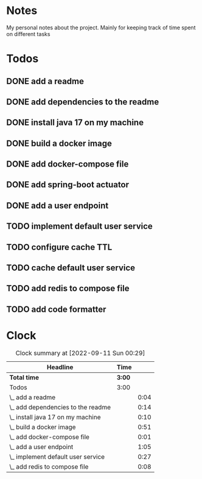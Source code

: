 * Notes
My personal notes about the project. Mainly for keeping track of time spent on different tasks
* Todos
** DONE add a readme
:LOGBOOK:
- State "DONE"       from "TODO"       [2022-09-10 Sat 07:05] \\
  readme created
CLOCK: [2022-09-10 Sat 07:03]--[2022-09-10 Sat 07:05] =>  0:02
CLOCK: [2022-09-10 Sat 07:01]--[2022-09-10 Sat 07:03] =>  0:02
:END:
** DONE add dependencies to the readme
:LOGBOOK:
- State "DONE"       from "TODO"       [2022-09-10 Sat 07:19] \\
  added dependencies to the readme
CLOCK: [2022-09-10 Sat 07:05]--[2022-09-10 Sat 07:19] =>  0:14
:END:
** DONE install java 17 on my machine
:LOGBOOK:
- State "DONE"       from "TODO"       [2022-09-10 Sat 07:32] \\
  installed
CLOCK: [2022-09-10 Sat 07:22]--[2022-09-10 Sat 07:32] =>  0:10
:END:
** DONE build a docker image
:LOGBOOK:
- State "DONE"       from "TODO"       [2022-09-10 Sat 11:29]
CLOCK: [2022-09-10 Sat 10:47]--[2022-09-10 Sat 11:29] =>  0:42
CLOCK: [2022-09-10 Sat 07:32]--[2022-09-10 Sat 07:40] =>  0:08
CLOCK: [2022-09-10 Sat 07:21]--[2022-09-10 Sat 07:22] =>  0:01
:END:
** DONE add docker-compose file
:LOGBOOK:
- State "DONE"       from "TODO"       [2022-09-10 Sat 11:29]
CLOCK: [2022-09-10 Sat 07:20]--[2022-09-10 Sat 07:21] =>  0:01
:END:
** DONE add spring-boot actuator
:LOGBOOK:
- State "DONE"       from "TODO"       [2022-09-10 Sat 11:29]
:END:
** DONE add a user endpoint
:LOGBOOK:
- State "DONE"       from "TODO"       [2022-09-10 Sat 13:01]
CLOCK: [2022-09-10 Sat 12:18]--[2022-09-10 Sat 13:01] =>  0:43
CLOCK: [2022-09-10 Sat 11:41]--[2022-09-10 Sat 12:03] =>  0:22
:END:
** TODO implement default user service
:LOGBOOK:
CLOCK: [2022-09-10 Sat 13:02]--[2022-09-10 Sat 13:29] =>  0:27
:END:
** TODO configure cache TTL
** TODO cache default user service
** TODO add redis to compose file
:LOGBOOK:
CLOCK: [2022-09-10 Sat 11:29]--[2022-09-10 Sat 11:37] =>  0:08
:END:
** TODO add code formatter
* Clock
#+BEGIN: clocktable :scope file :maxlevel 10
#+CAPTION: Clock summary at [2022-09-11 Sun 00:29]
| Headline                           | Time   |      |
|------------------------------------+--------+------|
| *Total time*                       | *3:00* |      |
|------------------------------------+--------+------|
| Todos                              | 3:00   |      |
| \_  add a readme                   |        | 0:04 |
| \_  add dependencies to the readme |        | 0:14 |
| \_  install java 17 on my machine  |        | 0:10 |
| \_  build a docker image           |        | 0:51 |
| \_  add docker-compose file        |        | 0:01 |
| \_  add a user endpoint            |        | 1:05 |
| \_  implement default user service |        | 0:27 |
| \_  add redis to compose file      |        | 0:08 |
#+END:

